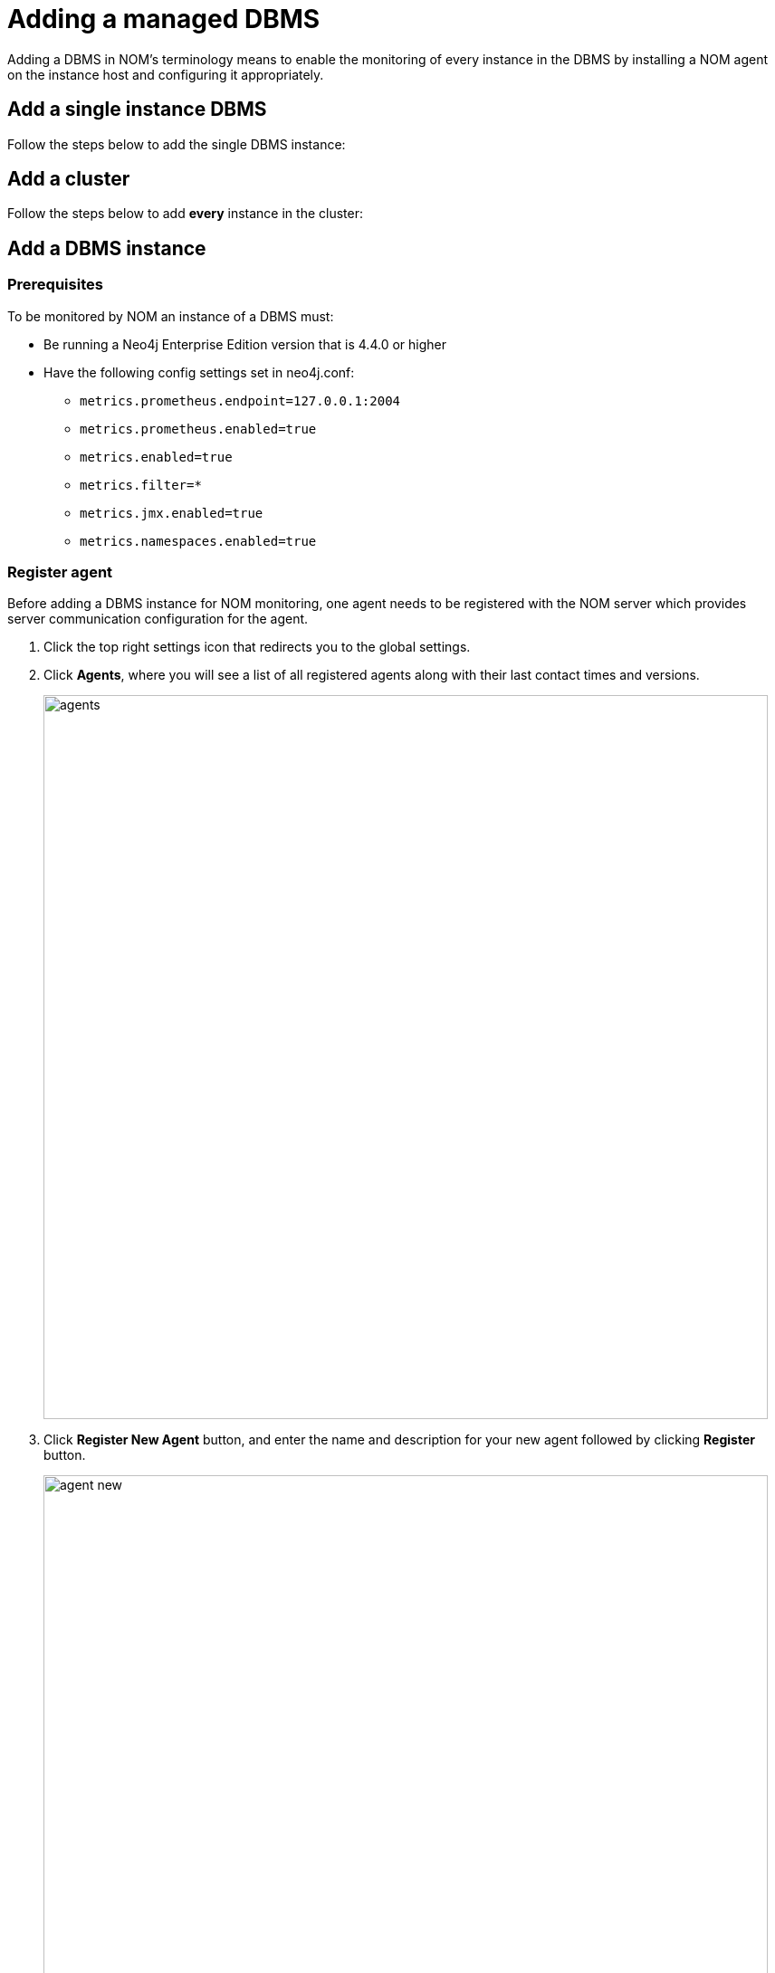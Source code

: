 = Adding a managed DBMS
:description: This section describes the installation process for adding a managed DBMS to Neo4j Ops Manager.

Adding a DBMS in NOM’s terminology means to enable the monitoring of every instance in the DBMS by installing a NOM agent on the instance host and configuring it appropriately.

[[add-single]]
== Add a single instance DBMS

Follow the steps below to add the single DBMS instance:

[[add-cluster]]
== Add a cluster

Follow the steps below to add *every* instance in the cluster:


== Add a DBMS instance

[[prerequisites]]
=== Prerequisites

To be monitored by NOM an instance of a DBMS must: 


* Be running a Neo4j Enterprise Edition version that is 4.4.0 or higher

* Have the following config settings set in neo4j.conf: 

** `metrics.prometheus.endpoint=127.0.0.1:2004`

** `metrics.prometheus.enabled=true`

** `metrics.enabled=true`

** `metrics.filter=*`

** `metrics.jmx.enabled=true`

** `metrics.namespaces.enabled=true`



[[register]]
=== Register agent

Before adding a DBMS instance for NOM monitoring, one agent needs to be registered with the NOM server which provides server communication configuration for the agent.

. Click the top right settings icon that redirects you to the global settings.
. Click *Agents*, where you will see a list of all registered agents along with their last contact times and versions.
+
image::agents.png[width=800]
+
. Click *Register New Agent* button, and enter the name and description for your new agent followed by clicking *Register* button.
+
image:agent-new.png[width=800]
+
. The agent will be created and randomly generated agent credentials will be displayed on the screen.
+
image:agent-credentials.png[width=800]
+
[NOTE]
====
The credentials and other key agent configuration values are displayed as environment variable declarations.
You can copy them over to your instance host for ease of agent configuration.
====
+
. After you have captured the credentials, click the confirmation checkbox and *Finish* button.
Newly created agent will be displayed on the list of agents.



[[install]]
=== Install agent

The following steps are required to install an agent:

* Standalone binaries (only linux and windows platform binaries are available)
** Download: https://neo4j.com/download-center/#ops-manager[Download]
** Extract the archive:
+
[source, terminal, role=noheader]
----
tar -xvzf <agent downloaded archive>
----
** Add the `bin` folder in the extracted directory to `PATH`
* To verify the installation, run the following command:
+
[source, terminal, role=noheader]
----
agent version
----
+
Which should output:
+
[source, terminal, role=noheader]
----
<agent name> <agent version> <agent revision>
----

* Make sure the agent version is equal to that of the NOM server.


[[configure]]
=== Configure agent

An agent’s run configurations are provided through environment variables.
The following table lists configuration keys and values to be set for them:

[cols="<,<,<",options="header"]
|===
| Variable
| Description
| Example

| `CONFIG_SERVER_ADDRESS`
| Server GRPC Address
| server:9090

| `CONFIG_TOKEN_URL`
| Server Token URL
| +++https://server:8080/api/login/agent+++

| `CONFIG_TOKEN_CLIENT_ID`
| Client ID for the agent
|` 3ff98478-d6d2-4e1b-b816-e758c835f076`

| `CONFIG_TOKEN_CLIENT_SECRET`
| Client secret for the agent
| secret

| `CONFIG_TLS_TRUSTED_CERTS`
| PEM encoded trusted CA list ()
| `/path/to/a/pem/file`

| `CONFIG_LOG_LEVEL`
| Log level (debug,info,warn,error)
| info

| `CONFIG_LOG_FILE`
| Path to the log file
| `/var/log/nom-agent/log.txt`
|===

[NOTE]
====
Since agent-server communication needs to be encrypted, you need to configure the agent so that it trusts the server's certificates.
The file that contains the trusted certificate list (PEM encoded) can be specified through the `CONFIG_TLS_TRUSTED_CERTS` environment variable.
While most operating systems default to the system-wide trusted certificates, that's not the case on Windows.
For that reason, you must set this environment variable on Windows.
====

Apart from the start configuration above, for each of the monitored DBMS instance(s), the following environment variables needs to be set to allow the agent to access the instance:

[cols="<,<,<",options="header"]
|===
| Variable
| Description
| Example

| `CONFIG_INSTANCE_n_NAME`
| Name of nth instance
| my-instance-n

| `CONFIG_INSTANCE_n_BOLT_URI`
| Bolt URI for nth instance
| bolt://localhost:7687

| `CONFIG_INSTANCE_n_BOLT_USERNAME`
| Bolt user name for nth instance
| neo4j

| `CONFIG_INSTANCE_n_BOLT_PASSWORD`
| Bolt password for nth instance
| password
|===

[IMPORTANT]
====
Environment variable considerations:

* `n` in the above environment variables needs to be replaced with `1`, `2`, etc. for each of the monitored DBMS instances on the same host.
For example, for a single monitored DBMS, the environment variables must be named as `CONFIG_INSTANCE_1_NAME`, `CONFIG_INSTANCE_1_BOLT_URI`, `CONFIG_INSTANCE_1_BOLT_USERNAME` and `CONFIG_INSTANCE_1_BOLT_PASSWORD`.
* The instance name that you specify for `CONFIG_INSTANCE_n_NAME` will be used to identify your instance on NOM.
For this reason, it is important that you specify unique names across your cluster.
====

[NOTE]
====
Agents are supposed to monitor only local instances and should not be configured to connect to remote instances.
====

[[running-agent]]
=== Run agent

An agent can run in two modes, console or service.
Best practice is to run an agent in service mode.

. Run an agent in console mode:
+
All configuration values for the agent should be set as environment variables before starting the agent
+
* Command:
+
[source, terminal, role=noheader]
----
agent console
----

. Run an agent in service mode:
+
To run an agent in service means that the agent process runs in the background and monitors the instance and this is the recommended way.
The agent lifecycle is handled by the operating system service manager.
+
* Install the service for linux (systemd):
+
** Run
+
[source, terminal, role=noheader]
----
agent service install
----
** Execute
+
[source, terminal, role=noheader]
----
systemctl edit neo4j-ops-manager-agent.service
----
+
and set environment variables by either setting Environment or EnvironmentFile options.
For example, using the Environment options, the override file looks as follows:
+
[source, terminal, role=noheader]
----
[Service]
Environment="CONFIG_SERVER_ADDRESS=<server grpc address>"
Environment="CONFIG_TOKEN_URL=<server http login url>"
Environment="CONFIG_TOKEN_CLIENT_ID=<client id>"
Environment="CONFIG_TOKEN_CLIENT_SECRET=<client secret>"
Environment="CONFIG_TLS_TRUSTED_CERTS=</path/to/trusted/certs/pem/file>"
Environment="CONFIG_LOG_FILE=</path/to/nom-agent/log.txt>"
Environment="CONFIG_INSTANCE_1_NAME=<instance name>"
Environment="CONFIG_INSTANCE_1_BOLT_URI=<bolt uri of the local instance>"
Environment="CONFIG_INSTANCE_1_BOLT_USERNAME=<local instance user name>"
Environment="CONFIG_INSTANCE_1_BOLT_PASSWORD=<local instance password>"
----
+
** Start your service
+
[source, terminal, role=noheader]
----
systemctl start neo4j-ops-manager-agent.service
----
+
or
+
[source, terminal, role=noheader]
----
systemctl stop neo4j-ops-manager-agent.service
----
** Logs are available, using journalctl, via
+
[source, terminal, role=noheader]
----
journalctl -u neo4j-ops-manager-agent
----
+
* Install the service for Windows:
** Run
+
[source, terminal, role=noheader]
----
agent service install
----
+
** Open registry editor and navigate to `HKLM\SYSTEM\CurrentControlSet\Services\neo4j-ops-manager-agent`.
** Create a key of type `REG_MULTI_SZ` named `Environment` and add your environment variables, each on a separate line:
+
[source, terminal, role=noheader]
----
CONFIG_SERVER_ADDRESS=<server grpc address>
CONFIG_TOKEN_URL=<server http login url>
CONFIG_TOKEN_CLIENT_ID=<client id>
CONFIG_TOKEN_CLIENT_SECRET=<client secret>
CONFIG_TLS_TRUSTED_CERTS=</path/to/the/trusted/certs/pem>
CONFIG_LOG_FILE=</path/to/nom-agent/log.txt>
CONFIG_INSTANCE_1_NAME=<instance name>
CONFIG_INSTANCE_1_BOLT_URI=<bolt uri of the local instance>
CONFIG_INSTANCE_1_BOLT_USERNAME=<local instance user name>
CONFIG_INSTANCE_1_BOLT_PASSWORD=<local instance password>
----
+
** Start your service
+
[source, terminal, role=noheader]
----
agent service start
----
+
* To uninstall the service
+
[source, terminal, role=noheader]
----
agent service uninstall
----
